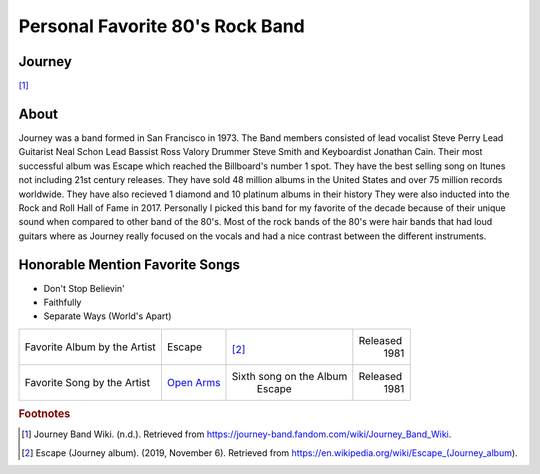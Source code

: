 Personal Favorite 80's Rock Band
================================


Journey
-------
.. image:: Journey_pic.jpg
    :width: 100%

[#f1]_

About
-----

Journey was a band formed in San Francisco in 1973. The Band members consisted of lead vocalist
Steve Perry Lead Guitarist Neal Schon Lead Bassist Ross Valory Drummer Steve Smith and Keyboardist
Jonathan Cain. Their most successful album was Escape which reached the Billboard's number 1 spot.
They have the best selling song on Itunes not including 21st century releases. They have sold 48 million
albums in the United States and over 75 million records worldwide. They have also recieved 1 diamond
and 10 platinum albums in their history They were also inducted into the Rock and Roll Hall of Fame
in 2017. Personally I picked this band for my favorite of the decade because of their unique sound
when compared to other band of the 80's. Most of the rock bands of the 80's were hair bands that had
loud guitars where as Journey really focused on the vocals and had a nice contrast between the
different instruments.

Honorable Mention Favorite Songs
--------------------------------

* Don't Stop Believin'

* Faithfully

* Separate Ways (World's Apart)


+------------------------+-------------------------------------------------------------+----------------------------------------+----------+
| Favorite Album by the  | Escape                                                      | .. image:: JourneyEscapealbumcover.jpg | Released |
| Artist                 |                                                             |     :width: 50%                        |  1981    |
|                        |                                                             |                                        |          |
|                        |                                                             | [#f2]_                                 |          |
+------------------------+-------------------------------------------------------------+----------------------------------------+----------+
| Favorite Song by the   | `Open Arms <https://www.youtube.com/watch?v=3ByIYof4mqo>`_  |  Sixth song on the Album               | Released |
| Artist                 |                                                             |    Escape                              |  1981    |
+------------------------+-------------------------------------------------------------+----------------------------------------+----------+

.. rubric:: Footnotes
.. [#f1] Journey Band Wiki. (n.d.). Retrieved from https://journey-band.fandom.com/wiki/Journey_Band_Wiki.
.. [#f2] Escape (Journey album). (2019, November 6). Retrieved from https://en.wikipedia.org/wiki/Escape_(Journey_album).
